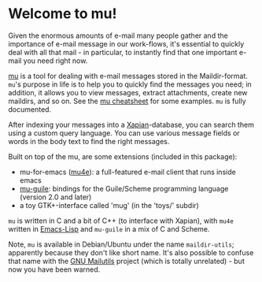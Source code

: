 * Welcome to mu!

  Given the enormous amounts of e-mail many people gather and the importance of
  e-mail message in our work-flows, it's essential to quickly deal with all that
  mail - in particular, to instantly find that one important e-mail you need right
  now.
  
  [[http://www.djcbsoftware.nl/code/mu][mu]] is a tool for dealing with e-mail messages stored in the
  Maildir-format. =mu='s purpose in life is to help you to quickly find the
  messages you need; in addition, it allows you to view messages, extract
  attachments, create new maildirs, and so on. See the [[http://www.djcbsoftware.nl/code/mu/cheatsheet.html][mu cheatsheet]] for some
  examples. =mu= is fully documented.
  
  After indexing your messages into a [[http://www.xapian.org][Xapian]]-database, you can search them using
  a custom query language. You can use various message fields or words in the
  body text to find the right messages.
  
  Built on top of the mu, are some extensions (included in this package):

  - mu-for-emacs ([[http://www.djcbsoftware.nl/code/mu/mu4e.html][mu4e]]): a full-featured e-mail client that runs inside emacs
  - [[http://www.djcbsoftware.nl/code/mu/mu-guile.html][mu-guile]]: bindings for the Guile/Scheme programming language (version 2.0
    and later)
  - a toy GTK+-interface called 'mug' (in the 'toys/' subdir)

  =mu= is written in C and a bit of C++ (to interface with Xapian), with =mu4e=
  written in [[http://en.wikipedia.org/wiki/Emacs-Lisp][Emacs-Lisp]] and =mu-guile= in a mix of C and Scheme.
  
  Note, =mu= is available in Debian/Ubuntu under the name =maildir-utils=;
  apparently because they don't like short name. It's also possible to confuse
  that name with the [[http://mailutils.org/][GNU Mailutils]] project (which is totally unrelated) - but
  now you have been warned.
  
